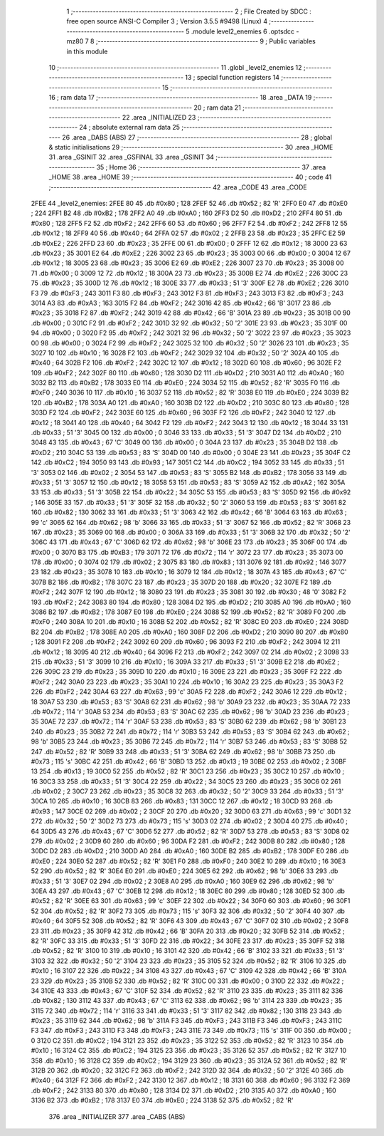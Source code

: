                               1 ;--------------------------------------------------------
                              2 ; File Created by SDCC : free open source ANSI-C Compiler
                              3 ; Version 3.5.5 #9498 (Linux)
                              4 ;--------------------------------------------------------
                              5 	.module level2_enemies
                              6 	.optsdcc -mz80
                              7 	
                              8 ;--------------------------------------------------------
                              9 ; Public variables in this module
                             10 ;--------------------------------------------------------
                             11 	.globl _level2_enemies
                             12 ;--------------------------------------------------------
                             13 ; special function registers
                             14 ;--------------------------------------------------------
                             15 ;--------------------------------------------------------
                             16 ; ram data
                             17 ;--------------------------------------------------------
                             18 	.area _DATA
                             19 ;--------------------------------------------------------
                             20 ; ram data
                             21 ;--------------------------------------------------------
                             22 	.area _INITIALIZED
                             23 ;--------------------------------------------------------
                             24 ; absolute external ram data
                             25 ;--------------------------------------------------------
                             26 	.area _DABS (ABS)
                             27 ;--------------------------------------------------------
                             28 ; global & static initialisations
                             29 ;--------------------------------------------------------
                             30 	.area _HOME
                             31 	.area _GSINIT
                             32 	.area _GSFINAL
                             33 	.area _GSINIT
                             34 ;--------------------------------------------------------
                             35 ; Home
                             36 ;--------------------------------------------------------
                             37 	.area _HOME
                             38 	.area _HOME
                             39 ;--------------------------------------------------------
                             40 ; code
                             41 ;--------------------------------------------------------
                             42 	.area _CODE
                             43 	.area _CODE
   2FEE                      44 _level2_enemies:
   2FEE 80                   45 	.db #0x80	; 128
   2FEF 52                   46 	.db #0x52	; 82	'R'
   2FF0 E0                   47 	.db #0xE0	; 224
   2FF1 B2                   48 	.db #0xB2	; 178
   2FF2 A0                   49 	.db #0xA0	; 160
   2FF3 D2                   50 	.db #0xD2	; 210
   2FF4 80                   51 	.db #0x80	; 128
   2FF5 F2                   52 	.db #0xF2	; 242
   2FF6 60                   53 	.db #0x60	; 96
   2FF7 F2                   54 	.db #0xF2	; 242
   2FF8 12                   55 	.db #0x12	; 18
   2FF9 40                   56 	.db #0x40	; 64
   2FFA 02                   57 	.db #0x02	; 2
   2FFB 23                   58 	.db #0x23	; 35
   2FFC E2                   59 	.db #0xE2	; 226
   2FFD 23                   60 	.db #0x23	; 35
   2FFE 00                   61 	.db #0x00	; 0
   2FFF 12                   62 	.db #0x12	; 18
   3000 23                   63 	.db #0x23	; 35
   3001 E2                   64 	.db #0xE2	; 226
   3002 23                   65 	.db #0x23	; 35
   3003 00                   66 	.db #0x00	; 0
   3004 12                   67 	.db #0x12	; 18
   3005 23                   68 	.db #0x23	; 35
   3006 E2                   69 	.db #0xE2	; 226
   3007 23                   70 	.db #0x23	; 35
   3008 00                   71 	.db #0x00	; 0
   3009 12                   72 	.db #0x12	; 18
   300A 23                   73 	.db #0x23	; 35
   300B E2                   74 	.db #0xE2	; 226
   300C 23                   75 	.db #0x23	; 35
   300D 12                   76 	.db #0x12	; 18
   300E 33                   77 	.db #0x33	; 51	'3'
   300F E2                   78 	.db #0xE2	; 226
   3010 F3                   79 	.db #0xF3	; 243
   3011 F3                   80 	.db #0xF3	; 243
   3012 F3                   81 	.db #0xF3	; 243
   3013 F3                   82 	.db #0xF3	; 243
   3014 A3                   83 	.db #0xA3	; 163
   3015 F2                   84 	.db #0xF2	; 242
   3016 42                   85 	.db #0x42	; 66	'B'
   3017 23                   86 	.db #0x23	; 35
   3018 F2                   87 	.db #0xF2	; 242
   3019 42                   88 	.db #0x42	; 66	'B'
   301A 23                   89 	.db #0x23	; 35
   301B 00                   90 	.db #0x00	; 0
   301C F2                   91 	.db #0xF2	; 242
   301D 32                   92 	.db #0x32	; 50	'2'
   301E 23                   93 	.db #0x23	; 35
   301F 00                   94 	.db #0x00	; 0
   3020 F2                   95 	.db #0xF2	; 242
   3021 32                   96 	.db #0x32	; 50	'2'
   3022 23                   97 	.db #0x23	; 35
   3023 00                   98 	.db #0x00	; 0
   3024 F2                   99 	.db #0xF2	; 242
   3025 32                  100 	.db #0x32	; 50	'2'
   3026 23                  101 	.db #0x23	; 35
   3027 10                  102 	.db #0x10	; 16
   3028 F2                  103 	.db #0xF2	; 242
   3029 32                  104 	.db #0x32	; 50	'2'
   302A 40                  105 	.db #0x40	; 64
   302B F2                  106 	.db #0xF2	; 242
   302C 12                  107 	.db #0x12	; 18
   302D 60                  108 	.db #0x60	; 96
   302E F2                  109 	.db #0xF2	; 242
   302F 80                  110 	.db #0x80	; 128
   3030 D2                  111 	.db #0xD2	; 210
   3031 A0                  112 	.db #0xA0	; 160
   3032 B2                  113 	.db #0xB2	; 178
   3033 E0                  114 	.db #0xE0	; 224
   3034 52                  115 	.db #0x52	; 82	'R'
   3035 F0                  116 	.db #0xF0	; 240
   3036 10                  117 	.db #0x10	; 16
   3037 52                  118 	.db #0x52	; 82	'R'
   3038 E0                  119 	.db #0xE0	; 224
   3039 B2                  120 	.db #0xB2	; 178
   303A A0                  121 	.db #0xA0	; 160
   303B D2                  122 	.db #0xD2	; 210
   303C 80                  123 	.db #0x80	; 128
   303D F2                  124 	.db #0xF2	; 242
   303E 60                  125 	.db #0x60	; 96
   303F F2                  126 	.db #0xF2	; 242
   3040 12                  127 	.db #0x12	; 18
   3041 40                  128 	.db #0x40	; 64
   3042 F2                  129 	.db #0xF2	; 242
   3043 12                  130 	.db #0x12	; 18
   3044 33                  131 	.db #0x33	; 51	'3'
   3045 00                  132 	.db #0x00	; 0
   3046 33                  133 	.db #0x33	; 51	'3'
   3047 D2                  134 	.db #0xD2	; 210
   3048 43                  135 	.db #0x43	; 67	'C'
   3049 00                  136 	.db #0x00	; 0
   304A 23                  137 	.db #0x23	; 35
   304B D2                  138 	.db #0xD2	; 210
   304C 53                  139 	.db #0x53	; 83	'S'
   304D 00                  140 	.db #0x00	; 0
   304E 23                  141 	.db #0x23	; 35
   304F C2                  142 	.db #0xC2	; 194
   3050 93                  143 	.db #0x93	; 147
   3051 C2                  144 	.db #0xC2	; 194
   3052 33                  145 	.db #0x33	; 51	'3'
   3053 02                  146 	.db #0x02	; 2
   3054 53                  147 	.db #0x53	; 83	'S'
   3055 B2                  148 	.db #0xB2	; 178
   3056 33                  149 	.db #0x33	; 51	'3'
   3057 12                  150 	.db #0x12	; 18
   3058 53                  151 	.db #0x53	; 83	'S'
   3059 A2                  152 	.db #0xA2	; 162
   305A 33                  153 	.db #0x33	; 51	'3'
   305B 22                  154 	.db #0x22	; 34
   305C 53                  155 	.db #0x53	; 83	'S'
   305D 92                  156 	.db #0x92	; 146
   305E 33                  157 	.db #0x33	; 51	'3'
   305F 32                  158 	.db #0x32	; 50	'2'
   3060 53                  159 	.db #0x53	; 83	'S'
   3061 82                  160 	.db #0x82	; 130
   3062 33                  161 	.db #0x33	; 51	'3'
   3063 42                  162 	.db #0x42	; 66	'B'
   3064 63                  163 	.db #0x63	; 99	'c'
   3065 62                  164 	.db #0x62	; 98	'b'
   3066 33                  165 	.db #0x33	; 51	'3'
   3067 52                  166 	.db #0x52	; 82	'R'
   3068 23                  167 	.db #0x23	; 35
   3069 00                  168 	.db #0x00	; 0
   306A 33                  169 	.db #0x33	; 51	'3'
   306B 32                  170 	.db #0x32	; 50	'2'
   306C 43                  171 	.db #0x43	; 67	'C'
   306D 62                  172 	.db #0x62	; 98	'b'
   306E 23                  173 	.db #0x23	; 35
   306F 00                  174 	.db #0x00	; 0
   3070 B3                  175 	.db #0xB3	; 179
   3071 72                  176 	.db #0x72	; 114	'r'
   3072 23                  177 	.db #0x23	; 35
   3073 00                  178 	.db #0x00	; 0
   3074 02                  179 	.db #0x02	; 2
   3075 83                  180 	.db #0x83	; 131
   3076 92                  181 	.db #0x92	; 146
   3077 23                  182 	.db #0x23	; 35
   3078 10                  183 	.db #0x10	; 16
   3079 12                  184 	.db #0x12	; 18
   307A 43                  185 	.db #0x43	; 67	'C'
   307B B2                  186 	.db #0xB2	; 178
   307C 23                  187 	.db #0x23	; 35
   307D 20                  188 	.db #0x20	; 32
   307E F2                  189 	.db #0xF2	; 242
   307F 12                  190 	.db #0x12	; 18
   3080 23                  191 	.db #0x23	; 35
   3081 30                  192 	.db #0x30	; 48	'0'
   3082 F2                  193 	.db #0xF2	; 242
   3083 80                  194 	.db #0x80	; 128
   3084 D2                  195 	.db #0xD2	; 210
   3085 A0                  196 	.db #0xA0	; 160
   3086 B2                  197 	.db #0xB2	; 178
   3087 E0                  198 	.db #0xE0	; 224
   3088 52                  199 	.db #0x52	; 82	'R'
   3089 F0                  200 	.db #0xF0	; 240
   308A 10                  201 	.db #0x10	; 16
   308B 52                  202 	.db #0x52	; 82	'R'
   308C E0                  203 	.db #0xE0	; 224
   308D B2                  204 	.db #0xB2	; 178
   308E A0                  205 	.db #0xA0	; 160
   308F D2                  206 	.db #0xD2	; 210
   3090 80                  207 	.db #0x80	; 128
   3091 F2                  208 	.db #0xF2	; 242
   3092 60                  209 	.db #0x60	; 96
   3093 F2                  210 	.db #0xF2	; 242
   3094 12                  211 	.db #0x12	; 18
   3095 40                  212 	.db #0x40	; 64
   3096 F2                  213 	.db #0xF2	; 242
   3097 02                  214 	.db #0x02	; 2
   3098 33                  215 	.db #0x33	; 51	'3'
   3099 10                  216 	.db #0x10	; 16
   309A 33                  217 	.db #0x33	; 51	'3'
   309B E2                  218 	.db #0xE2	; 226
   309C 23                  219 	.db #0x23	; 35
   309D 10                  220 	.db #0x10	; 16
   309E 23                  221 	.db #0x23	; 35
   309F F2                  222 	.db #0xF2	; 242
   30A0 23                  223 	.db #0x23	; 35
   30A1 10                  224 	.db #0x10	; 16
   30A2 23                  225 	.db #0x23	; 35
   30A3 F2                  226 	.db #0xF2	; 242
   30A4 63                  227 	.db #0x63	; 99	'c'
   30A5 F2                  228 	.db #0xF2	; 242
   30A6 12                  229 	.db #0x12	; 18
   30A7 53                  230 	.db #0x53	; 83	'S'
   30A8 62                  231 	.db #0x62	; 98	'b'
   30A9 23                  232 	.db #0x23	; 35
   30AA 72                  233 	.db #0x72	; 114	'r'
   30AB 53                  234 	.db #0x53	; 83	'S'
   30AC 62                  235 	.db #0x62	; 98	'b'
   30AD 23                  236 	.db #0x23	; 35
   30AE 72                  237 	.db #0x72	; 114	'r'
   30AF 53                  238 	.db #0x53	; 83	'S'
   30B0 62                  239 	.db #0x62	; 98	'b'
   30B1 23                  240 	.db #0x23	; 35
   30B2 72                  241 	.db #0x72	; 114	'r'
   30B3 53                  242 	.db #0x53	; 83	'S'
   30B4 62                  243 	.db #0x62	; 98	'b'
   30B5 23                  244 	.db #0x23	; 35
   30B6 72                  245 	.db #0x72	; 114	'r'
   30B7 53                  246 	.db #0x53	; 83	'S'
   30B8 52                  247 	.db #0x52	; 82	'R'
   30B9 33                  248 	.db #0x33	; 51	'3'
   30BA 62                  249 	.db #0x62	; 98	'b'
   30BB 73                  250 	.db #0x73	; 115	's'
   30BC 42                  251 	.db #0x42	; 66	'B'
   30BD 13                  252 	.db #0x13	; 19
   30BE 02                  253 	.db #0x02	; 2
   30BF 13                  254 	.db #0x13	; 19
   30C0 52                  255 	.db #0x52	; 82	'R'
   30C1 23                  256 	.db #0x23	; 35
   30C2 10                  257 	.db #0x10	; 16
   30C3 33                  258 	.db #0x33	; 51	'3'
   30C4 22                  259 	.db #0x22	; 34
   30C5 23                  260 	.db #0x23	; 35
   30C6 02                  261 	.db #0x02	; 2
   30C7 23                  262 	.db #0x23	; 35
   30C8 32                  263 	.db #0x32	; 50	'2'
   30C9 33                  264 	.db #0x33	; 51	'3'
   30CA 10                  265 	.db #0x10	; 16
   30CB 83                  266 	.db #0x83	; 131
   30CC 12                  267 	.db #0x12	; 18
   30CD 93                  268 	.db #0x93	; 147
   30CE 02                  269 	.db #0x02	; 2
   30CF 20                  270 	.db #0x20	; 32
   30D0 63                  271 	.db #0x63	; 99	'c'
   30D1 32                  272 	.db #0x32	; 50	'2'
   30D2 73                  273 	.db #0x73	; 115	's'
   30D3 02                  274 	.db #0x02	; 2
   30D4 40                  275 	.db #0x40	; 64
   30D5 43                  276 	.db #0x43	; 67	'C'
   30D6 52                  277 	.db #0x52	; 82	'R'
   30D7 53                  278 	.db #0x53	; 83	'S'
   30D8 02                  279 	.db #0x02	; 2
   30D9 60                  280 	.db #0x60	; 96
   30DA F2                  281 	.db #0xF2	; 242
   30DB 80                  282 	.db #0x80	; 128
   30DC D2                  283 	.db #0xD2	; 210
   30DD A0                  284 	.db #0xA0	; 160
   30DE B2                  285 	.db #0xB2	; 178
   30DF E0                  286 	.db #0xE0	; 224
   30E0 52                  287 	.db #0x52	; 82	'R'
   30E1 F0                  288 	.db #0xF0	; 240
   30E2 10                  289 	.db #0x10	; 16
   30E3 52                  290 	.db #0x52	; 82	'R'
   30E4 E0                  291 	.db #0xE0	; 224
   30E5 62                  292 	.db #0x62	; 98	'b'
   30E6 33                  293 	.db #0x33	; 51	'3'
   30E7 02                  294 	.db #0x02	; 2
   30E8 A0                  295 	.db #0xA0	; 160
   30E9 62                  296 	.db #0x62	; 98	'b'
   30EA 43                  297 	.db #0x43	; 67	'C'
   30EB 12                  298 	.db #0x12	; 18
   30EC 80                  299 	.db #0x80	; 128
   30ED 52                  300 	.db #0x52	; 82	'R'
   30EE 63                  301 	.db #0x63	; 99	'c'
   30EF 22                  302 	.db #0x22	; 34
   30F0 60                  303 	.db #0x60	; 96
   30F1 52                  304 	.db #0x52	; 82	'R'
   30F2 73                  305 	.db #0x73	; 115	's'
   30F3 32                  306 	.db #0x32	; 50	'2'
   30F4 40                  307 	.db #0x40	; 64
   30F5 52                  308 	.db #0x52	; 82	'R'
   30F6 43                  309 	.db #0x43	; 67	'C'
   30F7 02                  310 	.db #0x02	; 2
   30F8 23                  311 	.db #0x23	; 35
   30F9 42                  312 	.db #0x42	; 66	'B'
   30FA 20                  313 	.db #0x20	; 32
   30FB 52                  314 	.db #0x52	; 82	'R'
   30FC 33                  315 	.db #0x33	; 51	'3'
   30FD 22                  316 	.db #0x22	; 34
   30FE 23                  317 	.db #0x23	; 35
   30FF 52                  318 	.db #0x52	; 82	'R'
   3100 10                  319 	.db #0x10	; 16
   3101 42                  320 	.db #0x42	; 66	'B'
   3102 33                  321 	.db #0x33	; 51	'3'
   3103 32                  322 	.db #0x32	; 50	'2'
   3104 23                  323 	.db #0x23	; 35
   3105 52                  324 	.db #0x52	; 82	'R'
   3106 10                  325 	.db #0x10	; 16
   3107 22                  326 	.db #0x22	; 34
   3108 43                  327 	.db #0x43	; 67	'C'
   3109 42                  328 	.db #0x42	; 66	'B'
   310A 23                  329 	.db #0x23	; 35
   310B 52                  330 	.db #0x52	; 82	'R'
   310C 00                  331 	.db #0x00	; 0
   310D 22                  332 	.db #0x22	; 34
   310E 43                  333 	.db #0x43	; 67	'C'
   310F 52                  334 	.db #0x52	; 82	'R'
   3110 23                  335 	.db #0x23	; 35
   3111 82                  336 	.db #0x82	; 130
   3112 43                  337 	.db #0x43	; 67	'C'
   3113 62                  338 	.db #0x62	; 98	'b'
   3114 23                  339 	.db #0x23	; 35
   3115 72                  340 	.db #0x72	; 114	'r'
   3116 33                  341 	.db #0x33	; 51	'3'
   3117 82                  342 	.db #0x82	; 130
   3118 23                  343 	.db #0x23	; 35
   3119 62                  344 	.db #0x62	; 98	'b'
   311A F3                  345 	.db #0xF3	; 243
   311B F3                  346 	.db #0xF3	; 243
   311C F3                  347 	.db #0xF3	; 243
   311D F3                  348 	.db #0xF3	; 243
   311E 73                  349 	.db #0x73	; 115	's'
   311F 00                  350 	.db #0x00	; 0
   3120 C2                  351 	.db #0xC2	; 194
   3121 23                  352 	.db #0x23	; 35
   3122 52                  353 	.db #0x52	; 82	'R'
   3123 10                  354 	.db #0x10	; 16
   3124 C2                  355 	.db #0xC2	; 194
   3125 23                  356 	.db #0x23	; 35
   3126 52                  357 	.db #0x52	; 82	'R'
   3127 10                  358 	.db #0x10	; 16
   3128 C2                  359 	.db #0xC2	; 194
   3129 23                  360 	.db #0x23	; 35
   312A 52                  361 	.db #0x52	; 82	'R'
   312B 20                  362 	.db #0x20	; 32
   312C F2                  363 	.db #0xF2	; 242
   312D 32                  364 	.db #0x32	; 50	'2'
   312E 40                  365 	.db #0x40	; 64
   312F F2                  366 	.db #0xF2	; 242
   3130 12                  367 	.db #0x12	; 18
   3131 60                  368 	.db #0x60	; 96
   3132 F2                  369 	.db #0xF2	; 242
   3133 80                  370 	.db #0x80	; 128
   3134 D2                  371 	.db #0xD2	; 210
   3135 A0                  372 	.db #0xA0	; 160
   3136 B2                  373 	.db #0xB2	; 178
   3137 E0                  374 	.db #0xE0	; 224
   3138 52                  375 	.db #0x52	; 82	'R'
                            376 	.area _INITIALIZER
                            377 	.area _CABS (ABS)
